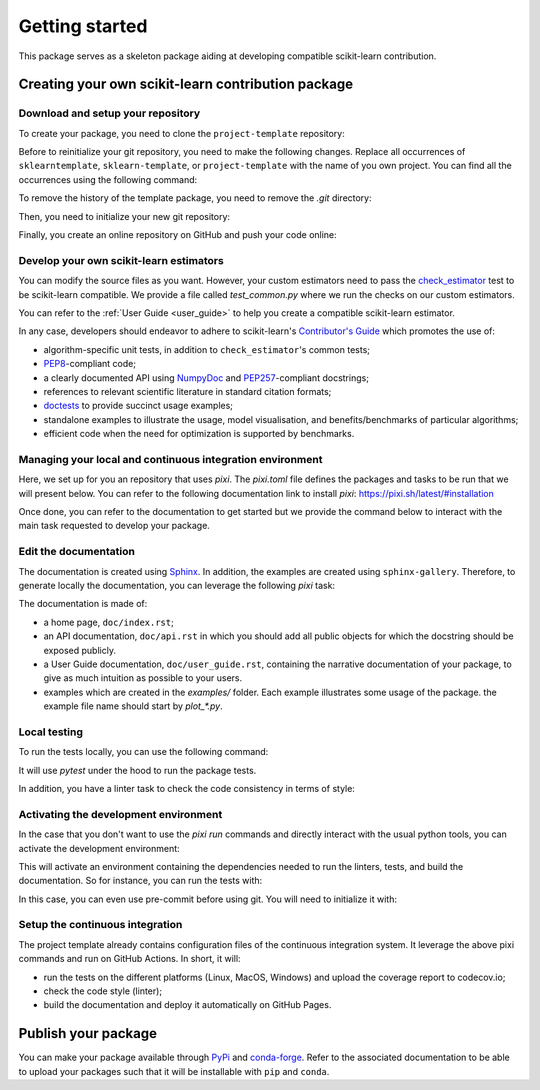 .. _quick_start:

###############
Getting started
###############

This package serves as a skeleton package aiding at developing compatible
scikit-learn contribution.

Creating your own scikit-learn contribution package
===================================================

Download and setup your repository
----------------------------------

To create your package, you need to clone the ``project-template`` repository:

.. prompt:: bash $

  git clone https://github.com/scikit-learn-contrib/project-template.git

Before to reinitialize your git repository, you need to make the following
changes. Replace all occurrences of ``sklearntemplate``, ``sklearn-template``, or
``project-template`` with the name of you own project. You can find all the
occurrences using the following command:

.. prompt:: bash $

  git grep extended_path_boost
  git grep sklearn-template
  git grep project-template

To remove the history of the template package, you need to remove the `.git`
directory:

.. prompt:: bash $

  rm -rf .git

Then, you need to initialize your new git repository:

.. prompt:: bash $

  git init
  git add .
  git commit -m 'Initial commit'

Finally, you create an online repository on GitHub and push your code online:

.. prompt:: bash $

  git remote add origin https://github.com/your_remote/your_contribution.git
  git push origin main

Develop your own scikit-learn estimators
----------------------------------------

.. _check_estimator: http://scikit-learn.org/stable/modules/generated/sklearn.utils.estimator_checks.check_estimator.html#sklearn.utils.estimator_checks.check_estimator
.. _`Contributor's Guide`: http://scikit-learn.org/stable/developers/
.. _PEP8: https://www.python.org/dev/peps/pep-0008/
.. _PEP257: https://www.python.org/dev/peps/pep-0257/
.. _NumPyDoc: https://github.com/numpy/numpydoc
.. _doctests: https://docs.python.org/3/library/doctest.html

You can modify the source files as you want. However, your custom estimators
need to pass the check_estimator_ test to be scikit-learn compatible. We provide a
file called `test_common.py` where we run the checks on our custom estimators.

You can refer to the :ref:`User Guide <user_guide>` to help you create a compatible
scikit-learn estimator.

In any case, developers should endeavor to adhere to scikit-learn's
`Contributor's Guide`_ which promotes the use of:

* algorithm-specific unit tests, in addition to ``check_estimator``'s common
  tests;
* PEP8_-compliant code;
* a clearly documented API using NumpyDoc_ and PEP257_-compliant docstrings;
* references to relevant scientific literature in standard citation formats;
* doctests_ to provide succinct usage examples;
* standalone examples to illustrate the usage, model visualisation, and
  benefits/benchmarks of particular algorithms;
* efficient code when the need for optimization is supported by benchmarks.

Managing your local and continuous integration environment
----------------------------------------------------------

Here, we set up for you an repository that uses `pixi`. The `pixi.toml` file defines
the packages and tasks to be run that we will present below. You can refer to the
following documentation link to install `pixi`: https://pixi.sh/latest/#installation

Once done, you can refer to the documentation to get started but we provide the
command below to interact with the main task requested to develop your package.

Edit the documentation
----------------------

.. _Sphinx: http://www.sphinx-doc.org/en/stable/

The documentation is created using Sphinx_. In addition, the examples are
created using ``sphinx-gallery``. Therefore, to generate locally the
documentation, you can leverage the following `pixi` task:

.. prompt:: bash $

  pixi run build-doc

The documentation is made of:

* a home page, ``doc/index.rst``;
* an API documentation, ``doc/api.rst`` in which you should add all public
  objects for which the docstring should be exposed publicly.
* a User Guide documentation, ``doc/user_guide.rst``, containing the narrative
  documentation of your package, to give as much intuition as possible to your
  users.
* examples which are created in the `examples/` folder. Each example
  illustrates some usage of the package. the example file name should start by
  `plot_*.py`.

Local testing
-------------

To run the tests locally, you can use the following command:

.. prompt:: bash $

  pixi run test

It will use `pytest` under the hood to run the package tests.

In addition, you have a linter task to check the code consistency in terms of style:

.. prompt:: bash $

  pixi run lint

Activating the development environment
--------------------------------------

In the case that you don't want to use the `pixi run` commands and directly interact
with the usual python tools, you can activate the development environment:

.. prompt:: bash $

  pixi shell -e dev

This will activate an environment containing the dependencies needed to run the linters,
tests, and build the documentation. So for instance, you can run the tests with:

.. prompt:: bash $

  pytest -vsl extended_path_boost

In this case, you can even use pre-commit before using git. You will need to initialize
it with:

.. prompt:: bash $

  pre-commit install

Setup the continuous integration
--------------------------------

The project template already contains configuration files of the continuous
integration system. It leverage the above pixi commands and run on GitHub Actions.
In short, it will:

* run the tests on the different platforms (Linux, MacOS, Windows) and upload the
  coverage report to codecov.io;
* check the code style (linter);
* build the documentation and deploy it automatically on GitHub Pages.

Publish your package
====================

.. _PyPi: https://packaging.python.org/tutorials/packaging-projects/
.. _conda-forge: https://conda-forge.org/

You can make your package available through PyPi_ and conda-forge_. Refer to
the associated documentation to be able to upload your packages such that
it will be installable with ``pip`` and ``conda``.
